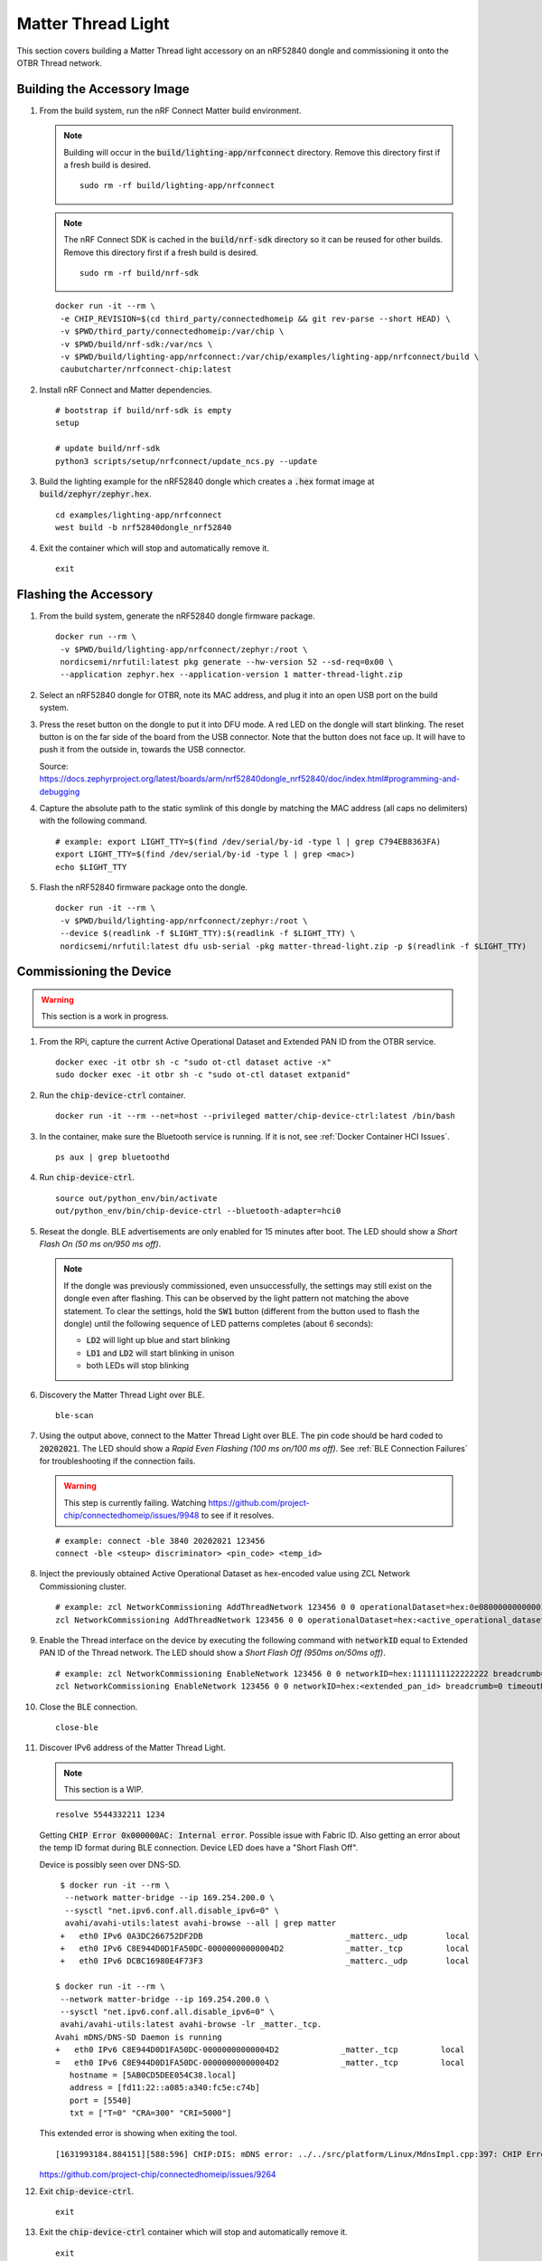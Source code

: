 .. _CHIP nRF Connect Lighting Example Application: https://github.com/project-chip/connectedhomeip/tree/master/examples/lighting-app/nrfconnect#setting-up-the-environment
.. _Zephyr Project Documentation\: nRF52840 Dongle: https://docs.zephyrproject.org/latest/boards/arm/nrf52840dongle_nrf52840/doc/index.html#programming-and-debugging
.. _Accessing Bluetooth dongle from inside Docker?: https://stackoverflow.com/questions/28868393/accessing-bluetooth-dongle-from-inside-docker
.. _Bluetooth socket can't be opened inside container: https://github.com/moby/moby/issues/16208#issuecomment-161770118
.. _Working with Python CHIP Controller: https://github.com/project-chip/connectedhomeip/blob/master/docs/guides/python_chip_controller_building.md
.. _Using CLI in nRF Connect examples: https://github.com/project-chip/connectedhomeip/blob/master/docs/guides/nrfconnect_examples_cli.md
.. _External Thread Commissioning: https://openthread.io/guides/border-router/external-commissioning?comm=ot-commissionn
.. _CHIP ESP32 Lock Example: https://github.com/project-chip/connectedhomeip/tree/master/examples/lock-app/esp32

Matter Thread Light
===================

This section covers building a Matter Thread light accessory on an nRF52840 dongle and commissioning it onto the OTBR Thread network.

Building the Accessory Image
----------------------------

#. From the build system, run the nRF Connect Matter build environment.

   .. note::

      Building will occur in the :code:`build/lighting-app/nrfconnect` directory.  Remove this directory first if a fresh build is desired.

      ::

         sudo rm -rf build/lighting-app/nrfconnect

   .. note::

      The nRF Connect SDK is cached in the :code:`build/nrf-sdk` directory so it can be reused for other builds.  Remove this directory first if a fresh build is desired.

      ::

         sudo rm -rf build/nrf-sdk

   ::

      docker run -it --rm \
       -e CHIP_REVISION=$(cd third_party/connectedhomeip && git rev-parse --short HEAD) \
       -v $PWD/third_party/connectedhomeip:/var/chip \
       -v $PWD/build/nrf-sdk:/var/ncs \
       -v $PWD/build/lighting-app/nrfconnect:/var/chip/examples/lighting-app/nrfconnect/build \
       caubutcharter/nrfconnect-chip:latest

#. Install nRF Connect and Matter dependencies.

   ::

       # bootstrap if build/nrf-sdk is empty
       setup

       # update build/nrf-sdk
       python3 scripts/setup/nrfconnect/update_ncs.py --update

#. Build the lighting example for the nRF52840 dongle which creates a :code:`.hex` format image at :code:`build/zephyr/zephyr.hex`.

   ::

       cd examples/lighting-app/nrfconnect
       west build -b nrf52840dongle_nrf52840

#. Exit the container which will stop and automatically remove it.

   ::

      exit


Flashing the Accessory
----------------------

#. From the build system, generate the nRF52840 dongle firmware package.

   ::

      docker run --rm \
       -v $PWD/build/lighting-app/nrfconnect/zephyr:/root \
       nordicsemi/nrfutil:latest pkg generate --hw-version 52 --sd-req=0x00 \
       --application zephyr.hex --application-version 1 matter-thread-light.zip

#. Select an nRF52840 dongle for OTBR, note its MAC address, and plug it into an open USB port on the build system.

   .. image:: ../_static/nRF52840_dongle_mac.png
      :align: center

#. Press the reset button on the dongle to put it into DFU mode.  A red LED on the dongle will start blinking.  The reset button is on the far side of the board from the USB connector.  Note that the button does not face up. It will have to push it from the outside in, towards the USB connector.

   .. image:: ../_static/nRF52840_dongle_press_reset.svg
      :align: center

   Source: https://docs.zephyrproject.org/latest/boards/arm/nrf52840dongle_nrf52840/doc/index.html#programming-and-debugging

#. Capture the absolute path to the static symlink of this dongle by matching the MAC address (all caps no delimiters) with the following command.

   ::

      # example: export LIGHT_TTY=$(find /dev/serial/by-id -type l | grep C794EB8363FA)
      export LIGHT_TTY=$(find /dev/serial/by-id -type l | grep <mac>)
      echo $LIGHT_TTY

#. Flash the nRF52840 firmware package onto the dongle.

   ::

      docker run -it --rm \
       -v $PWD/build/lighting-app/nrfconnect/zephyr:/root \
       --device $(readlink -f $LIGHT_TTY):$(readlink -f $LIGHT_TTY) \
       nordicsemi/nrfutil:latest dfu usb-serial -pkg matter-thread-light.zip -p $(readlink -f $LIGHT_TTY)

Commissioning the Device
------------------------

.. warning::

   This section is a work in progress.

#. From the RPi, capture the current Active Operational Dataset and Extended PAN ID from the OTBR service.

   ::

      docker exec -it otbr sh -c "sudo ot-ctl dataset active -x"
      sudo docker exec -it otbr sh -c "sudo ot-ctl dataset extpanid"

#. Run the :code:`chip-device-ctrl` container.

   ::

      docker run -it --rm --net=host --privileged matter/chip-device-ctrl:latest /bin/bash

#. In the container, make sure the Bluetooth service is running.  If it is not, see :ref:`Docker Container HCI Issues`.

   ::

      ps aux | grep bluetoothd

#. Run :code:`chip-device-ctrl`.

   ::

      source out/python_env/bin/activate
      out/python_env/bin/chip-device-ctrl --bluetooth-adapter=hci0

#. Reseat the dongle.  BLE advertisements are only enabled for 15 minutes after boot.  The LED should show a *Short Flash On (50 ms on/950 ms off)*.

   .. note::

      If the dongle was previously commissioned, even unsuccessfully, the settings may still exist on the dongle even after flashing.  This can be observed by the light pattern not matching the above statement.  To clear the settings, hold the :code:`SW1` button (different from the button used to flash the dongle) until the following sequence of LED patterns completes (about 6 seconds):

      - :code:`LD2` will light up blue and start blinking
      - :code:`LD1` and :code:`LD2` will start blinking in unison
      - both LEDs will stop blinking

#. Discovery the Matter Thread Light over BLE.

   ::

      ble-scan

#. Using the output above, connect to the Matter Thread Light over BLE.  The pin code should be hard coded to :code:`20202021`.  The LED should show a *Rapid Even Flashing (100 ms on/100 ms off)*.  See :ref:`BLE Connection Failures` for troubleshooting if the connection fails.

   .. warning::

      This step is currently failing.  Watching https://github.com/project-chip/connectedhomeip/issues/9948 to see if it resolves.

   ::

      # example: connect -ble 3840 20202021 123456
      connect -ble <steup> discriminator> <pin_code> <temp_id>


#. Inject the previously obtained Active Operational Dataset as hex-encoded value using ZCL Network Commissioning cluster.

   ::

      # example: zcl NetworkCommissioning AddThreadNetwork 123456 0 0 operationalDataset=hex:0e080000000000010000000300000f35060004001fffe0020811111111222222220708fdc0ab06bb38fa61051000112233445566778899aabbccddeeff030b6d61747465722d64656d6f0102123404104260acc85ec98f24df213dd31e58e7e00c0402a0fff8 breadcrumb=0 timeoutMs=3000
      zcl NetworkCommissioning AddThreadNetwork 123456 0 0 operationalDataset=hex:<active_operational_dataset> breadcrumb=0 timeoutMs=3000

#. Enable the Thread interface on the device by executing the following command with :code:`networkID` equal to Extended PAN ID of the Thread network.  The LED should show a *Short Flash Off (950ms on/50ms off)*.

   ::

      # example: zcl NetworkCommissioning EnableNetwork 123456 0 0 networkID=hex:1111111122222222 breadcrumb=0 timeoutMs=3000
      zcl NetworkCommissioning EnableNetwork 123456 0 0 networkID=hex:<extended_pan_id> breadcrumb=0 timeoutMs=3000

#. Close the BLE connection.

   ::

      close-ble

#. Discover IPv6 address of the Matter Thread Light.

   .. note::

      This section is a WIP.

   ::

      resolve 5544332211 1234

   Getting :code:`CHIP Error 0x000000AC: Internal error`.  Possible issue with Fabric ID.  Also getting an error about the temp ID format during BLE connection.  Device LED does have a "Short Flash Off".

   Device is possibly seen over DNS-SD.

   ::

      $ docker run -it --rm \
       --network matter-bridge --ip 169.254.200.0 \
       --sysctl "net.ipv6.conf.all.disable_ipv6=0" \
       avahi/avahi-utils:latest avahi-browse --all | grep matter
      +   eth0 IPv6 0A3DC266752DF2DB                              _matterc._udp        local
      +   eth0 IPv6 C8E944D0D1FA50DC-00000000000004D2             _matter._tcp         local
      +   eth0 IPv6 DCBC16980E4F73F3                              _matterc._udp        local

     $ docker run -it --rm \
      --network matter-bridge --ip 169.254.200.0 \
      --sysctl "net.ipv6.conf.all.disable_ipv6=0" \
      avahi/avahi-utils:latest avahi-browse -lr _matter._tcp.
     Avahi mDNS/DNS-SD Daemon is running
     +   eth0 IPv6 C8E944D0D1FA50DC-00000000000004D2             _matter._tcp         local
     =   eth0 IPv6 C8E944D0D1FA50DC-00000000000004D2             _matter._tcp         local
        hostname = [5AB0CD5DEE054C38.local]
        address = [fd11:22::a085:a340:fc5e:c74b]
        port = [5540]
        txt = ["T=0" "CRA=300" "CRI=5000"]

   This extended error is showing when exiting the tool.

   ::

      [1631993184.884151][588:596] CHIP:DIS: mDNS error: ../../src/platform/Linux/MdnsImpl.cpp:397: CHIP Error 0x000000AC: Internal error

   https://github.com/project-chip/connectedhomeip/issues/9264

#. Exit :code:`chip-device-ctrl`.

   ::

      exit

#. Exit the :code:`chip-device-ctrl` container which will stop and automatically remove it.

   ::

      exit

References
----------

- `CHIP nRF Connect Lighting Example Application`_
- `Zephyr Project Documentation: nRF52840 Dongle`_
- `Accessing Bluetooth dongle from inside Docker?`_
- `Bluetooth socket can't be opened inside container`_
- `Working with Python CHIP Controller`_
- `Using CLI in nRF Connect examples`_
- `External Thread Commissioning`_
- `CHIP ESP32 Lock Example`_
